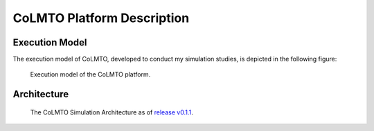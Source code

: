 .. _platform:

CoLMTO Platform Description
===========================

.. _execution_model:

Execution Model
---------------

The execution model of CoLMTO, developed to conduct my simulation studies, is depicted in the following figure:

.. figure:: _static/executionmodel.png
    :alt: CoLMTO Execution Model

    Execution model of the CoLMTO platform.
.. _architecture:

Architecture
------------

.. figure:: _static/architecture.png
    :alt: CoLMTO Simulation Architecture as of release v0.1.1

    The CoLMTO Simulation Architecture as of `release v0.1.1 <https://github.com/SocialCars/colmto/releases/tag/v0.1.1>`_.